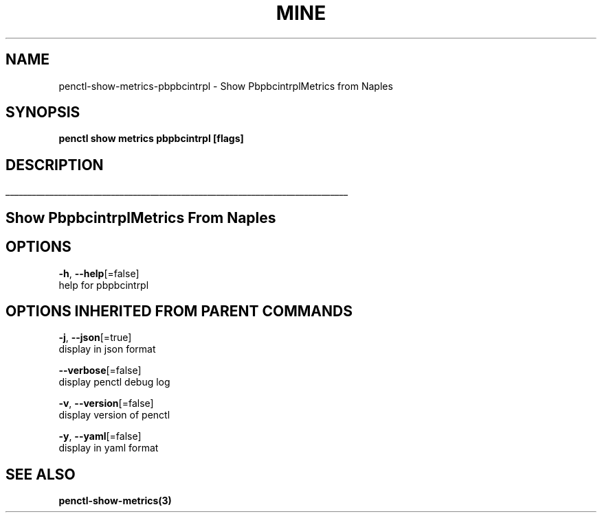 .TH "MINE" "3" "Apr 2019" "Auto generated by spf13/cobra" "" 
.nh
.ad l


.SH NAME
.PP
penctl\-show\-metrics\-pbpbcintrpl \- Show PbpbcintrplMetrics from Naples


.SH SYNOPSIS
.PP
\fBpenctl show metrics pbpbcintrpl [flags]\fP


.SH DESCRIPTION
.ti 0
\l'\n(.lu'

.SH Show PbpbcintrplMetrics From Naples

.SH OPTIONS
.PP
\fB\-h\fP, \fB\-\-help\fP[=false]
    help for pbpbcintrpl


.SH OPTIONS INHERITED FROM PARENT COMMANDS
.PP
\fB\-j\fP, \fB\-\-json\fP[=true]
    display in json format

.PP
\fB\-\-verbose\fP[=false]
    display penctl debug log

.PP
\fB\-v\fP, \fB\-\-version\fP[=false]
    display version of penctl

.PP
\fB\-y\fP, \fB\-\-yaml\fP[=false]
    display in yaml format


.SH SEE ALSO
.PP
\fBpenctl\-show\-metrics(3)\fP
